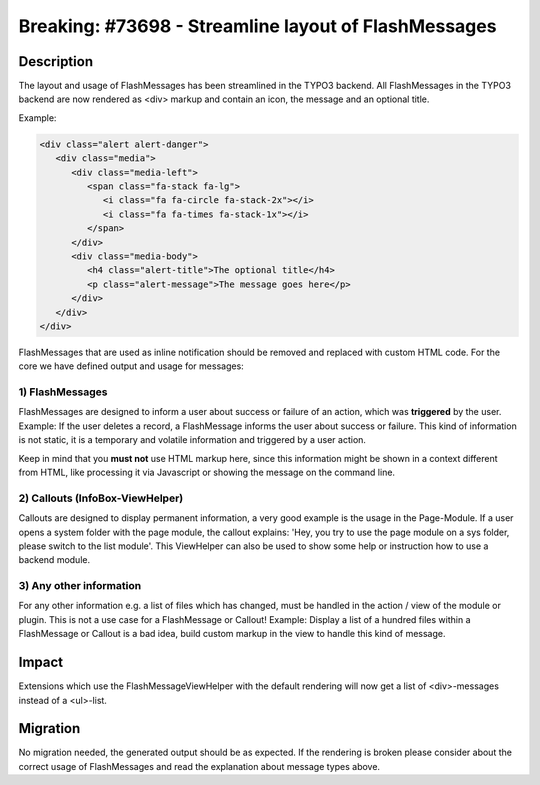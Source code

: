 =====================================================
Breaking: #73698 - Streamline layout of FlashMessages
=====================================================

Description
===========

The layout and usage of FlashMessages has been streamlined in the TYPO3 backend.
All FlashMessages in the TYPO3 backend are now rendered as <div> markup and
contain an icon, the message and an optional title.

Example:

.. code-block:: html

   <div class="alert alert-danger">
      <div class="media">
         <div class="media-left">
            <span class="fa-stack fa-lg">
               <i class="fa fa-circle fa-stack-2x"></i>
               <i class="fa fa-times fa-stack-1x"></i>
            </span>
         </div>
         <div class="media-body">
            <h4 class="alert-title">The optional title</h4>
            <p class="alert-message">The message goes here</p>
         </div>
      </div>
   </div>


FlashMessages that are used as inline notification should be removed and replaced with custom HTML code.
For the core we have defined output and usage for messages:

1) FlashMessages
----------------

FlashMessages are designed to inform a user about success or failure of an action, which was **triggered** by the user.
Example: If the user deletes a record, a FlashMessage informs the user about success or failure.
This kind of information is not static, it is a temporary and volatile information and triggered by a user action.

Keep in mind that you **must not** use HTML markup here, since this information
might be shown in a context different from HTML, like processing it via Javascript or
showing the message on the command line.

2) Callouts (InfoBox-ViewHelper)
--------------------------------
Callouts are designed to display permanent information, a very good example is the usage in the Page-Module.
If a user opens a system folder with the page module, the callout explains: 'Hey, you try to use the page module on a sys folder, please switch to the list module'.
This ViewHelper can also be used to show some help or instruction how to use a backend module.


3) Any other information
------------------------
For any other information e.g. a list of files which has changed, must be handled in the action / view of the module or plugin. This is not a use case for a FlashMessage or Callout!
Example: Display a list of a hundred files within a FlashMessage or Callout is a bad idea, build custom markup in the view to handle this kind of message.


Impact
======

Extensions which use the FlashMessageViewHelper with the default rendering will now get a list of <div>-messages instead of a <ul>-list.


Migration
=========

No migration needed, the generated output should be as expected. If the rendering is broken please consider about the correct usage of FlashMessages and read the explanation about message types above.
